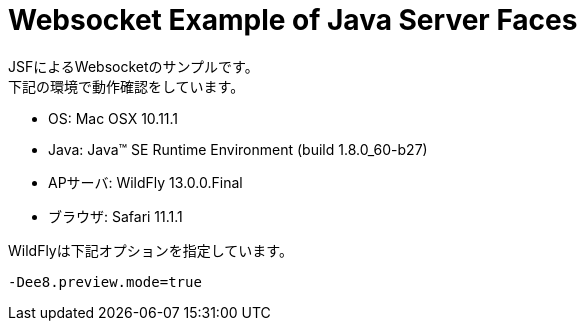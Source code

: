= Websocket Example of Java Server Faces

JSFによるWebsocketのサンプルです。 +
下記の環境で動作確認をしています。

* OS: Mac OSX 10.11.1
* Java: Java(TM) SE Runtime Environment (build 1.8.0_60-b27)
* APサーバ: WildFly 13.0.0.Final
* ブラウザ: Safari 11.1.1

WildFlyは下記オプションを指定しています。

```
-Dee8.preview.mode=true
```
